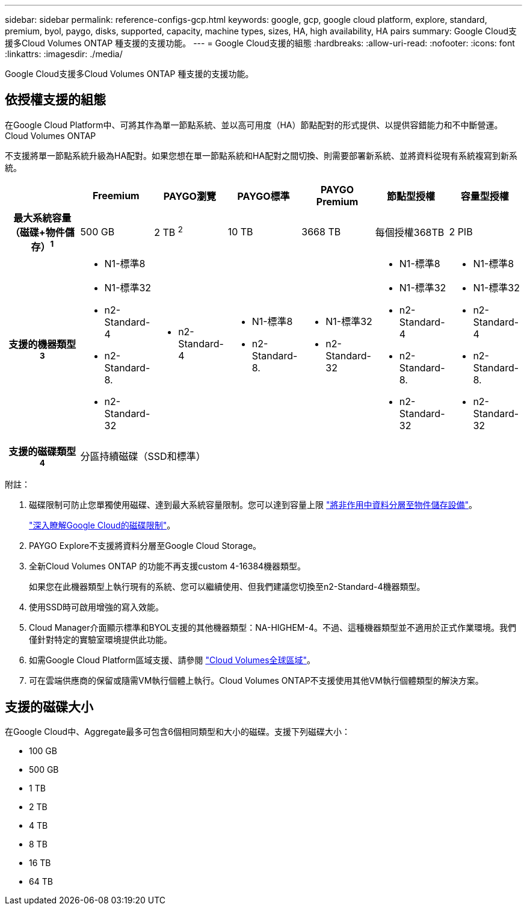 ---
sidebar: sidebar 
permalink: reference-configs-gcp.html 
keywords: google, gcp, google cloud platform, explore, standard, premium, byol, paygo, disks, supported, capacity, machine types, sizes, HA, high availability, HA pairs 
summary: Google Cloud支援多Cloud Volumes ONTAP 種支援的支援功能。 
---
= Google Cloud支援的組態
:hardbreaks:
:allow-uri-read: 
:nofooter: 
:icons: font
:linkattrs: 
:imagesdir: ./media/


[role="lead"]
Google Cloud支援多Cloud Volumes ONTAP 種支援的支援功能。



== 依授權支援的組態

在Google Cloud Platform中、可將其作為單一節點系統、並以高可用度（HA）節點配對的形式提供、以提供容錯能力和不中斷營運。Cloud Volumes ONTAP

不支援將單一節點系統升級為HA配對。如果您想在單一節點系統和HA配對之間切換、則需要部署新系統、並將資料從現有系統複寫到新系統。

[cols="h,d,d,d,d,d,d"]
|===
|  | Freemium | PAYGO瀏覽 | PAYGO標準 | PAYGO Premium | 節點型授權 | 容量型授權 


| 最大系統容量（磁碟+物件儲存）^1^ | 500 GB | 2 TB ^2^ | 10 TB | 3668 TB | 每個授權368TB | 2 PIB 


| 支援的機器類型^3^  a| 
* N1-標準8
* N1-標準32
* n2-Standard-4
* n2-Standard-8.
* n2-Standard-32

 a| 
* n2-Standard-4

 a| 
* N1-標準8
* n2-Standard-8.

 a| 
* N1-標準32
* n2-Standard-32

 a| 
* N1-標準8
* N1-標準32
* n2-Standard-4
* n2-Standard-8.
* n2-Standard-32

 a| 
* N1-標準8
* N1-標準32
* n2-Standard-4
* n2-Standard-8.
* n2-Standard-32




| 支援的磁碟類型^4^ 6+| 分區持續磁碟（SSD和標準） 
|===
附註：

. 磁碟限制可防止您單獨使用磁碟、達到最大系統容量限制。您可以達到容量上限 https://docs.netapp.com/us-en/cloud-manager-cloud-volumes-ontap/concept-data-tiering.html["將非作用中資料分層至物件儲存設備"^]。
+
link:reference-limits-gcp.html["深入瞭解Google Cloud的磁碟限制"]。

. PAYGO Explore不支援將資料分層至Google Cloud Storage。
. 全新Cloud Volumes ONTAP 的功能不再支援custom 4-16384機器類型。
+
如果您在此機器類型上執行現有的系統、您可以繼續使用、但我們建議您切換至n2-Standard-4機器類型。

. 使用SSD時可啟用增強的寫入效能。
. Cloud Manager介面顯示標準和BYOL支援的其他機器類型：NA-HIGHEM-4。不過、這種機器類型並不適用於正式作業環境。我們僅針對特定的實驗室環境提供此功能。
. 如需Google Cloud Platform區域支援、請參閱 https://cloud.netapp.com/cloud-volumes-global-regions["Cloud Volumes全球區域"^]。
. 可在雲端供應商的保留或隨需VM執行個體上執行。Cloud Volumes ONTAP不支援使用其他VM執行個體類型的解決方案。




== 支援的磁碟大小

在Google Cloud中、Aggregate最多可包含6個相同類型和大小的磁碟。支援下列磁碟大小：

* 100 GB
* 500 GB
* 1 TB
* 2 TB
* 4 TB
* 8 TB
* 16 TB
* 64 TB

